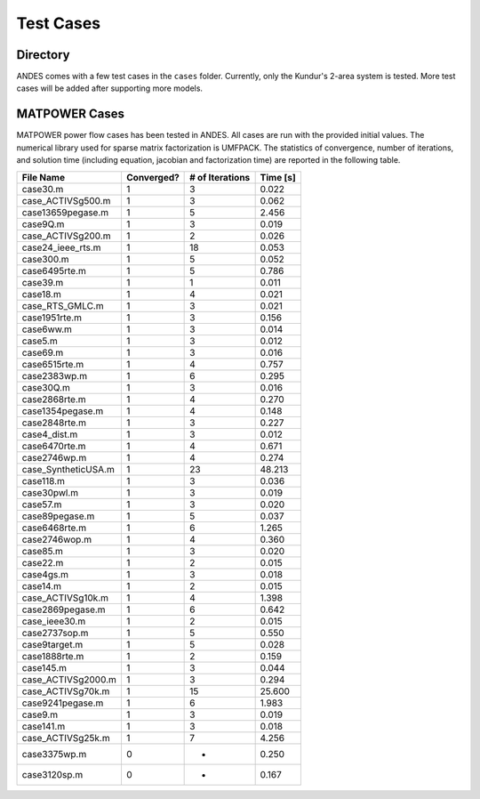 .. _cases:

***********************
Test Cases
***********************

=========
Directory
=========

ANDES comes with a few test cases in the ``cases`` folder.
Currently, only the Kundur's 2-area system is tested.
More test cases will be added after supporting more models.

==============================
MATPOWER Cases
==============================

MATPOWER power flow cases has been tested in ANDES. All cases are run with the provided initial values.
The numerical library used for sparse matrix factorization is UMFPACK.
The statistics of convergence, number of iterations, and solution time
(including equation, jacobian and factorization time) are reported in the following table.

+----------------------+------------+-----------------+----------+
|      File Name       | Converged? | # of Iterations | Time [s] |
+======================+============+=================+==========+
|  case30.m            | 1          | 3               | 0.022    |
+----------------------+------------+-----------------+----------+
|  case_ACTIVSg500.m   | 1          | 3               | 0.062    |
+----------------------+------------+-----------------+----------+
|  case13659pegase.m   | 1          | 5               | 2.456    |
+----------------------+------------+-----------------+----------+
|  case9Q.m            | 1          | 3               | 0.019    |
+----------------------+------------+-----------------+----------+
|  case_ACTIVSg200.m   | 1          | 2               | 0.026    |
+----------------------+------------+-----------------+----------+
|  case24_ieee_rts.m   | 1          | 18              | 0.053    |
+----------------------+------------+-----------------+----------+
|  case300.m           | 1          | 5               | 0.052    |
+----------------------+------------+-----------------+----------+
|  case6495rte.m       | 1          | 5               | 0.786    |
+----------------------+------------+-----------------+----------+
|  case39.m            | 1          | 1               | 0.011    |
+----------------------+------------+-----------------+----------+
|  case18.m            | 1          | 4               | 0.021    |
+----------------------+------------+-----------------+----------+
|  case_RTS_GMLC.m     | 1          | 3               | 0.021    |
+----------------------+------------+-----------------+----------+
|  case1951rte.m       | 1          | 3               | 0.156    |
+----------------------+------------+-----------------+----------+
|  case6ww.m           | 1          | 3               | 0.014    |
+----------------------+------------+-----------------+----------+
|  case5.m             | 1          | 3               | 0.012    |
+----------------------+------------+-----------------+----------+
|  case69.m            | 1          | 3               | 0.016    |
+----------------------+------------+-----------------+----------+
|  case6515rte.m       | 1          | 4               | 0.757    |
+----------------------+------------+-----------------+----------+
|  case2383wp.m        | 1          | 6               | 0.295    |
+----------------------+------------+-----------------+----------+
|  case30Q.m           | 1          | 3               | 0.016    |
+----------------------+------------+-----------------+----------+
|  case2868rte.m       | 1          | 4               | 0.270    |
+----------------------+------------+-----------------+----------+
|  case1354pegase.m    | 1          | 4               | 0.148    |
+----------------------+------------+-----------------+----------+
|  case2848rte.m       | 1          | 3               | 0.227    |
+----------------------+------------+-----------------+----------+
|  case4_dist.m        | 1          | 3               | 0.012    |
+----------------------+------------+-----------------+----------+
|  case6470rte.m       | 1          | 4               | 0.671    |
+----------------------+------------+-----------------+----------+
|  case2746wp.m        | 1          | 4               | 0.274    |
+----------------------+------------+-----------------+----------+
|  case_SyntheticUSA.m | 1          | 23              | 48.213   |
+----------------------+------------+-----------------+----------+
|  case118.m           | 1          | 3               | 0.036    |
+----------------------+------------+-----------------+----------+
|  case30pwl.m         | 1          | 3               | 0.019    |
+----------------------+------------+-----------------+----------+
|  case57.m            | 1          | 3               | 0.020    |
+----------------------+------------+-----------------+----------+
|  case89pegase.m      | 1          | 5               | 0.037    |
+----------------------+------------+-----------------+----------+
|  case6468rte.m       | 1          | 6               | 1.265    |
+----------------------+------------+-----------------+----------+
|  case2746wop.m       | 1          | 4               | 0.360    |
+----------------------+------------+-----------------+----------+
|  case85.m            | 1          | 3               | 0.020    |
+----------------------+------------+-----------------+----------+
|  case22.m            | 1          | 2               | 0.015    |
+----------------------+------------+-----------------+----------+
|  case4gs.m           | 1          | 3               | 0.018    |
+----------------------+------------+-----------------+----------+
|  case14.m            | 1          | 2               | 0.015    |
+----------------------+------------+-----------------+----------+
|  case_ACTIVSg10k.m   | 1          | 4               | 1.398    |
+----------------------+------------+-----------------+----------+
|  case2869pegase.m    | 1          | 6               | 0.642    |
+----------------------+------------+-----------------+----------+
|  case_ieee30.m       | 1          | 2               | 0.015    |
+----------------------+------------+-----------------+----------+
|  case2737sop.m       | 1          | 5               | 0.550    |
+----------------------+------------+-----------------+----------+
|  case9target.m       | 1          | 5               | 0.028    |
+----------------------+------------+-----------------+----------+
|  case1888rte.m       | 1          | 2               | 0.159    |
+----------------------+------------+-----------------+----------+
|  case145.m           | 1          | 3               | 0.044    |
+----------------------+------------+-----------------+----------+
|  case_ACTIVSg2000.m  | 1          | 3               | 0.294    |
+----------------------+------------+-----------------+----------+
|  case_ACTIVSg70k.m   | 1          | 15              | 25.600   |
+----------------------+------------+-----------------+----------+
|  case9241pegase.m    | 1          | 6               | 1.983    |
+----------------------+------------+-----------------+----------+
|  case9.m             | 1          | 3               | 0.019    |
+----------------------+------------+-----------------+----------+
|  case141.m           | 1          | 3               | 0.018    |
+----------------------+------------+-----------------+----------+
|  case_ACTIVSg25k.m   | 1          | 7               | 4.256    |
+----------------------+------------+-----------------+----------+
|  case3375wp.m        | 0          | -               | 0.250    |
+----------------------+------------+-----------------+----------+
|  case3120sp.m        | 0          | -               | 0.167    |
+----------------------+------------+-----------------+----------+


